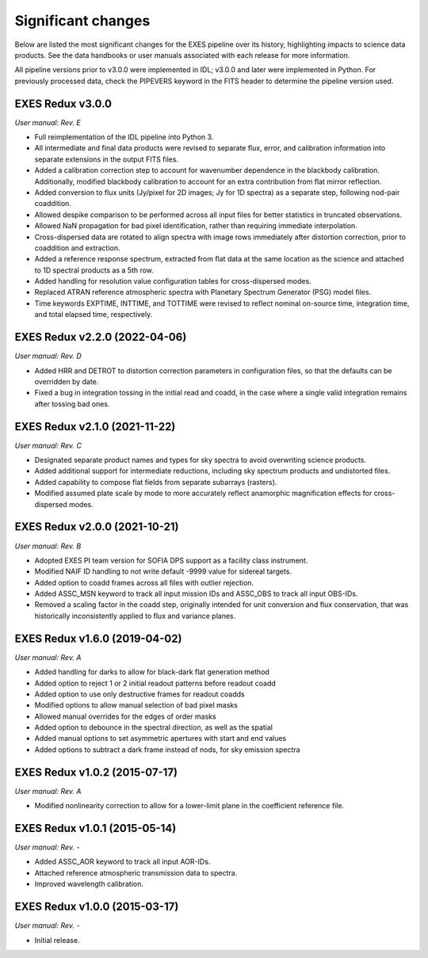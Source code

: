 
Significant changes
-------------------
Below are listed the most significant changes for the EXES pipeline
over its history, highlighting impacts to science data products.
See the data handbooks or user manuals associated with each release
for more information.

All pipeline versions prior to v3.0.0 were implemented in IDL;
v3.0.0 and later were implemented in Python.  For previously processed data,
check the PIPEVERS keyword in the FITS header to determine the pipeline
version used.

EXES Redux v3.0.0
~~~~~~~~~~~~~~~~~
*User manual: Rev. E*

- Full reimplementation of the IDL pipeline into Python 3.
- All intermediate and final data products were revised to separate
  flux, error, and calibration information into separate extensions in
  the output FITS files.
- Added a calibration correction step to account for wavenumber dependence
  in the blackbody calibration.  Additionally, modified blackbody calibration
  to account for an extra contribution from flat mirror reflection.
- Added conversion to flux units (Jy/pixel for 2D images; Jy for 1D spectra)
  as a separate step, following nod-pair coaddition.
- Allowed despike comparison to be performed across all input files for
  better statistics in truncated observations.
- Allowed NaN propagation for bad pixel identification, rather than
  requiring immediate interpolation.
- Cross-dispersed data are rotated to align spectra with image rows
  immediately after distortion correction, prior to coaddition and extraction.
- Added a reference response spectrum, extracted from flat data at the
  same location as the science and attached to 1D spectral products as a
  5th row.
- Added handling for resolution value configuration tables for
  cross-dispersed modes.
- Replaced ATRAN reference atmospheric spectra with Planetary Spectrum
  Generator (PSG) model files.
- Time keywords EXPTIME, INTTIME, and TOTTIME were revised to reflect
  nominal on-source time, integration time, and total elapsed time,
  respectively.


EXES Redux v2.2.0 (2022-04-06)
~~~~~~~~~~~~~~~~~~~~~~~~~~~~~~
*User manual: Rev. D*

- Added HRR and DETROT to distortion correction parameters in configuration
  files, so that the defaults can be overridden by date.
- Fixed a bug in integration tossing in the initial read and coadd, in the
  case where a single valid integration remains after tossing bad ones.


EXES Redux v2.1.0 (2021-11-22)
~~~~~~~~~~~~~~~~~~~~~~~~~~~~~~
*User manual: Rev. C*

- Designated separate product names and types for sky spectra to avoid
  overwriting science products.
- Added additional support for intermediate reductions, including sky
  spectrum products and undistorted files.
- Added capability to compose flat fields from separate subarrays (rasters).
- Modified assumed plate scale by mode to more accurately reflect anamorphic
  magnification effects for cross-dispersed modes.

EXES Redux v2.0.0 (2021-10-21)
~~~~~~~~~~~~~~~~~~~~~~~~~~~~~~
*User manual: Rev. B*

- Adopted EXES PI team version for SOFIA DPS support as a facility class
  instrument.
- Modified NAIF ID handling to not write default -9999 value for sidereal
  targets.
- Added option to coadd frames across all files with outlier rejection.
- Added ASSC_MSN keyword to track all input mission IDs and ASSC_OBS
  to track all input OBS-IDs.
- Removed a scaling factor in the coadd step, originally intended for
  unit conversion and flux conservation, that was historically inconsistently
  applied to flux and variance planes.

EXES Redux v1.6.0 (2019-04-02)
~~~~~~~~~~~~~~~~~~~~~~~~~~~~~~
*User manual: Rev. A*

- Added handling for darks to allow for black-dark flat generation method
- Added option to reject 1 or 2 initial readout patterns before readout coadd
- Added option to use only destructive frames for readout coadds
- Modified options to allow manual selection of bad pixel masks
- Allowed manual overrides for the edges of order masks
- Added option to debounce in the spectral direction, as well as the spatial
- Added manual options to set asymmetric apertures with start and end values
- Added options to subtract a dark frame instead of nods, for sky emission
  spectra

EXES Redux v1.0.2 (2015-07-17)
~~~~~~~~~~~~~~~~~~~~~~~~~~~~~~
*User manual: Rev. A*

- Modified nonlinearity correction to allow for a lower-limit plane in the
  coefficient reference file.

EXES Redux v1.0.1 (2015-05-14)
~~~~~~~~~~~~~~~~~~~~~~~~~~~~~~~~~~
*User manual: Rev. -*

- Added ASSC_AOR keyword to track all input AOR-IDs.
- Attached reference atmospheric transmission data to spectra.
- Improved wavelength calibration.

EXES Redux v1.0.0 (2015-03-17)
~~~~~~~~~~~~~~~~~~~~~~~~~~~~~~~~~~
*User manual: Rev. -*

- Initial release.
